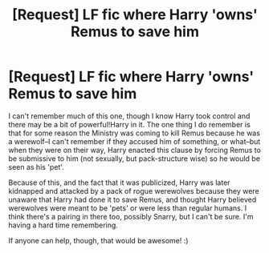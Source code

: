 #+TITLE: [Request] LF fic where Harry 'owns' Remus to save him

* [Request] LF fic where Harry 'owns' Remus to save him
:PROPERTIES:
:Author: missrosiegirl101
:Score: 3
:DateUnix: 1487130002.0
:DateShort: 2017-Feb-15
:FlairText: Request
:END:
I can't remember much of this one, though I know Harry took control and there may be a bit of powerful!Harry in it. The one thing I do remember is that for some reason the Ministry was coming to kill Remus because he was a werewolf--I can't remember if they accused him of something, or what--but when they were on their way, Harry enacted this clause by forcing Remus to be submissive to him (not sexually, but pack-structure wise) so he would be seen as his 'pet'.

Because of this, and the fact that it was publicized, Harry was later kidnapped and attacked by a pack of rogue werewolves because they were unaware that Harry had done it to save Remus, and thought Harry believed werewolves were meant to be 'pets' or were less than regular humans. I think there's a pairing in there too, possibly Snarry, but I can't be sure. I'm having a hard time remembering.

If anyone can help, though, that would be awesome! :)


